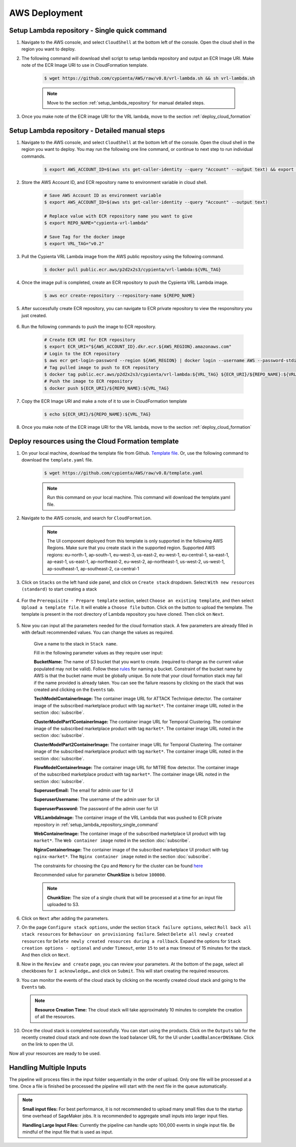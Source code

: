 AWS Deployment
==============

.. _setup_lambda_repository_single_command:

Setup Lambda repository - Single quick command
-----------------------

1. Navigate to the AWS console, and select ``CloudShell`` at the bottom left of the console. Open the cloud shell in the region you want to deploy.

2. The following command will download shell script to setup lambda repository and output an ECR Image URI. Make note of the ECR Image URI to use in CloudFormation template.

    .. code-block:: shell

        $ wget https://github.com/cypienta/AWS/raw/v0.8/vrl-lambda.sh && sh vrl-lambda.sh
    
    .. note::
        Move to the section :ref:`setup_lambda_repository` for manual detailed steps.

3. Once you make note of the ECR image URI for the VRL lambda, move to the section :ref:`deploy_cloud_formation`

.. _setup_lambda_repository:

Setup Lambda repository - Detailed manual steps
-----------------------

1. Navigate to the AWS console, and select ``CloudShell`` at the bottom left of the console. Open the cloud shell in the region you want to deploy. You may run the following one line command, or continue to next step to run individual commands.

    .. code-block:: shell

        $ export AWS_ACCOUNT_ID=$(aws sts get-caller-identity --query "Account" --output text) && export REPO_NAME="cypienta-vrl-lambda" && export VRL_TAG="v0.2" && docker pull public.ecr.aws/p2d2x2s3/cypienta/vrl-lambda:${VRL_TAG} && aws ecr create-repository --repository-name ${REPO_NAME} && export ECR_URI="${AWS_ACCOUNT_ID}.dkr.ecr.${AWS_REGION}.amazonaws.com" && aws ecr get-login-password --region ${AWS_REGION} | docker login --username AWS --password-stdin ${ECR_URI} && docker tag public.ecr.aws/p2d2x2s3/cypienta/vrl-lambda:${VRL_TAG} ${ECR_URI}/${REPO_NAME}:${VRL_TAG} && docker push ${ECR_URI}/${REPO_NAME}:${VRL_TAG} && echo ${ECR_URI}/${REPO_NAME}:${VRL_TAG}

2. Store the AWS Account ID, and ECR repository name to environment variable in cloud shell.

    .. code-block:: shell

        # Save AWS Account ID as environment variable
        $ export AWS_ACCOUNT_ID=$(aws sts get-caller-identity --query "Account" --output text)

        # Replace value with ECR repository name you want to give
        $ export REPO_NAME="cypienta-vrl-lambda"

        # Save Tag for the docker image
        $ export VRL_TAG="v0.2"

3. Pull the Cypienta VRL Lambda image from the AWS public repository using the following command.

    .. code-block:: shell

        $ docker pull public.ecr.aws/p2d2x2s3/cypienta/vrl-lambda:${VRL_TAG}

4. Once the image pull is completed, create an ECR repository to push the Cypienta VRL Lambda image.

    .. code-block:: shell

        $ aws ecr create-repository --repository-name ${REPO_NAME}

5. After successfully create ECR repository, you can navigate to ECR private repository to view the responsitory you just created.

    .. image:: resources/lambda_ecr.png
        :alt: lambda ecr repo
        :align: center

6. Run the following commands to push the image to ECR repository.
    
    .. code-block:: shell

        # Create ECR URI for ECR repository
        $ export ECR_URI="${AWS_ACCOUNT_ID}.dkr.ecr.${AWS_REGION}.amazonaws.com"
        # Login to the ECR repository
        $ aws ecr get-login-password --region ${AWS_REGION} | docker login --username AWS --password-stdin ${ECR_URI}
        # Tag pulled image to push to ECR repository
        $ docker tag public.ecr.aws/p2d2x2s3/cypienta/vrl-lambda:${VRL_TAG} ${ECR_URI}/${REPO_NAME}:${VRL_TAG}
        # Push the image to ECR repository
        $ docker push ${ECR_URI}/${REPO_NAME}:${VRL_TAG}

7. Copy the ECR Image URI and make a note of it to use in CloudFormation template

    .. code-block:: shell

        $ echo ${ECR_URI}/${REPO_NAME}:${VRL_TAG}

8. Once you make note of the ECR image URI for the VRL lambda, move to the section :ref:`deploy_cloud_formation`

.. _deploy_cloud_formation:

Deploy resources using the Cloud Formation template
---------------------------------------------------

1. On your local machine, download the template file from Github. `Template file <https://github.com/cypienta/AWS/blob/e23069800cbac885af278e010881580c7f37c80a/template.yaml>`__. Or, use the following command to download the ``template.yaml`` file.

    .. code-block:: shell

        $ wget https://github.com/cypienta/AWS/raw/v0.8/template.yaml
    
    .. note::
        Run this command on your local machine. This command will download the template.yaml file.

2. Navigate to the AWS console, and search for ``CloudFormation``.

    .. note::
        The UI component deployed from this template is only supported in the following AWS Regions. Make sure that you create stack in the supported region.
        Supported AWS regions: eu-north-1, ap-south-1, eu-west-3, us-east-2, eu-west-1, eu-central-1, sa-east-1, ap-east-1, us-east-1, ap-northeast-2, eu-west-2, ap-northeast-1, us-west-2, us-west-1, ap-southeast-1, ap-southeast-2, ca-central-1

3. Click on ``Stacks`` on the left hand side panel, and click on ``Create stack`` dropdown. Select ``With new resources (standard)`` to start creating a stack

    .. image:: resources/create_stack_start.png
        :alt: Subscribe to technique detector
        :align: center

4. For the ``Prerequisite - Prepare template`` section, select ``Choose an existing template``, and then select ``Upload a template file``. It will enable a ``Choose file`` button. Click on the button to upload the template. The template is present in the root directory of Lambda repository you have cloned. Then click on ``Next``.

    .. image:: resources/upload_template_file.png
        :alt: Subscribe to technique detector
        :align: center

5. Now you can input all the parameters needed for the cloud formation stack. A few parameters are already filled in with default recommended values. You can change the values as required.
    
    Give a name to the stack in ``Stack name``.


    Fill in the following parameter values as they require user input:

    **BucketName:** The name of S3 bucket that you want to create.
    (required to change as the current value populated may not be
    valid). Follow these
    `rules <https://docs.aws.amazon.com/AmazonS3/latest/userguide/bucketnamingrules.html#general-purpose-bucket-names>`__
    for naming a bucket. Constraint of the bucket name by AWS is that
    the bucket name must be globally unique. So note that your cloud
    formation stack may fail if the name provided is already taken. You
    can see the failure reasons by clicking on the stack that was
    created and clicking on the ``Events`` tab.

    **TechModelContainerImage:** The container image URL for ATTACK Technique detector. The container image of the subscribed marketplace product with tag ``market*``. The container image URL noted in the section :doc:`subscribe`.

    **ClusterModelPart1ContainerImage:** The container image URL for Temporal Clustering. The container image of the subscribed marketplace product with tag ``market*``. The container image URL noted in the section :doc:`subscribe`.

    **ClusterModelPart2ContainerImage:** The container image URL for Temporal Clustering. The container image of the subscribed marketplace product with tag ``market*``. The container image URL noted in the section :doc:`subscribe`.

    **FlowModelContainerImage:** The container image URL for MITRE flow detector. The container image of the subscribed marketplace product with tag ``market*``. The container image URL noted in the section :doc:`subscribe`.

    **SuperuserEmail:** The email for admin user for UI

    **SuperuserUsername:** The username of the admin user for UI

    **SuperuserPassword:** The password of the admin user for UI

    **VRLLambdaImage:** The container image of the VRL Lambda that was pushed to ECR private repository in :ref:`setup_lambda_repository_single_command`

    **WebContainerImage:** The container image of the subscribed marketplace UI product with tag ``market*``. The ``Web container image`` noted in the section :doc:`subscribe`.

    **NginxContainerImage:** The container image of the subscribed marketplace UI product with tag ``nginx-market*``. The ``Nginx container image`` noted in the section :doc:`subscribe`.

    The constraints for choosing the ``Cpu`` and ``Memory`` for the cluster can be found `here <https://docs.aws.amazon.com/AWSCloudFormation/latest/UserGuide/aws-resource-ecs-taskdefinition.html#cfn-ecs-taskdefinition-cpu>`__

    Recommended value for parameter **ChunkSize** is below ``100000``.

    .. note::
        **ChunkSize:** The size of a single chunk that will be processed at a time for an input file uploaded to S3. 

6.  Click on ``Next`` after adding the parameters.

7.  On the page ``Configure stack options``, under the section ``Stack
    failure options``, select ``Roll back all stack resources`` for
    ``Behaviour on provisioning failure``. Select ``Delete all newly
    created resources`` for ``Delete newly created resources during a
    rollback``. Expand the options for ``Stack creation options - optional`` and under  ``Timeout``, enter ``15`` to set a max timeout of 15 minutes for the stack. And then click on ``Next``.

    .. image:: resources/stack_timeout.png
        :alt: stack timeout
        :align: center

8.  Now in the ``Review and create`` page, you can review your parameters.
    At the bottom of the page, select all checkboxes for ``I
    acknowledge…`` and click on ``Submit``. This will start creating the
    required resources.

9.  You can monitor the events of the cloud stack by clicking on the
    recently created cloud stack and going to the ``Events`` tab.

    .. note::
        **Resource Creation Time:** The cloud stack will take approximately 10 minutes to complete the creation of all the resources. 

10. Once the cloud stack is completed successfully. You can start using
    the products. Click on the ``Outputs`` tab for the recently created cloud 
    stack and note down the load balancer URL for the UI under ``LoadBalancerDNSName``. 
    Click on the link to open the UI.

    .. image:: resources/lb_url.png
        :alt: lb url
        :align: center

Now all your resources are ready to be used.


Handling Multiple Inputs
-------------------------

The pipeline will process files in the input folder sequentially in the order of upload.
Only one file will be processed at a time. Once a file is finished be processed the
pipeline will start with the next file in the queue automatically.

.. note::
    **Small input files:** For best performance, it is not recommended to upload many
    small files due to the startup time overhead of SageMaker jobs. 
    It is recommended to aggregate small inputs into larger input files.

    **Handling Large Input Files:** Currently the pipeline can handle upto 100,000 events in single input file. Be mindful of the input file that is used as input.
